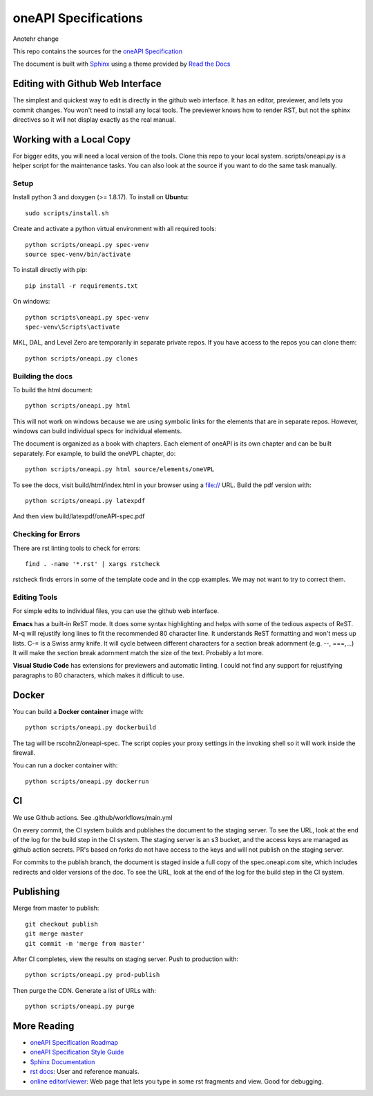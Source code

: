 =====================
oneAPI Specifications
=====================

Anotehr change

.. image:: https://github.com/oneapi-src/oneapi-spec/workflows/CI/badge.svg
   :target: https://github.com/oneapi-src/oneapi-spec/actions?query=workflow%3ACI

This repo contains the sources for the `oneAPI Specification`_

The document is built with `Sphinx`_ using a theme provided by `Read
the Docs`_

---------------------------------
Editing with Github Web Interface
---------------------------------

The simplest and quickest way to edit is directly in the github web
interface. It has an editor, previewer, and lets you commit
changes. You won't need to install any local tools. The previewer
knows how to render RST, but not the sphinx directives so it will not
display exactly as the real manual.

-------------------------
Working with a Local Copy
-------------------------

For bigger edits, you will need a local version of the tools. Clone
this repo to your local system. scripts/oneapi.py is a helper script
for the maintenance tasks. You can also look at the source if you want
to do the same task manually.

Setup
-----

Install python 3 and doxygen (>= 1.8.17).  To install on **Ubuntu**::

   sudo scripts/install.sh

Create and activate a python virtual environment with all required tools::

  python scripts/oneapi.py spec-venv
  source spec-venv/bin/activate
  
To install directly with pip::

  pip install -r requirements.txt

On windows::

  python scripts\oneapi.py spec-venv
  spec-venv\Scripts\activate
  
MKL, DAL, and Level Zero are temporarily in separate private repos. If you have access to the repos you can clone them::

  python scripts/oneapi.py clones

Building the docs
-----------------

To build the html document::

  python scripts/oneapi.py html

This will not work on windows because we are using symbolic links for
the elements that are in separate repos. However, windows can build
individual specs for individual elements.

The document is organized as a book with chapters. Each element of
oneAPI is its own chapter and can be built separately. For example, to
build the oneVPL chapter, do::

  python scripts/oneapi.py html source/elements/oneVPL
  
To see the docs, visit build/html/index.html in your browser using a
file:// URL. Build the pdf version with::

  python scripts/oneapi.py latexpdf

And then view build/latexpdf/oneAPI-spec.pdf

Checking for Errors
-------------------

There are rst linting tools to check for errors::

  find . -name '*.rst' | xargs rstcheck

rstcheck finds errors in some of the template code and in the cpp
examples. We may not want to try to correct them.

Editing Tools
-------------

For simple edits to individual files, you can use the github web
interface.

**Emacs** has a built-in ReST mode. It does some syntax highlighting and
helps with some of the tedious aspects of ReST. M-q will rejustify
long lines to fit the recommended 80 character line. It understands
ReST formatting and won't mess up lists. C-= is a Swiss army knife. It
will cycle between different characters for a section break adornment
(e.g. --, ===,...)  It will make the section break adornment match the
size of the text. Probably a lot more.

**Visual Studio Code** has extensions for previewers and automatic
linting. I could not find any support for rejustifying paragraphs to
80 characters, which makes it difficult to use.

------
Docker
------

You can build a **Docker container** image with::

   python scripts/oneapi.py dockerbuild

The tag will be rscohn2/oneapi-spec.  The script copies your proxy settings in
the invoking shell so it will work inside the firewall.

You can run a docker container with::

    python scripts/oneapi.py dockerrun

--
CI
--

We use Github actions. See .github/workflows/main.yml

On every commit, the CI system builds and publishes the document to
the staging server. To see the URL, look at the end of the log for the
build step in the CI system. The staging server is an s3 bucket, and
the access keys are managed as github action secrets. PR's based on
forks do not have access to the keys and will not publish on the
staging server.

For commits to the publish branch, the document is staged inside a
full copy of the spec.oneapi.com site, which includes redirects and
older versions of the doc. To see the URL, look at the end of the log
for the build step in the CI system.

----------
Publishing
----------

Merge from master to publish::
  
  git checkout publish
  git merge master
  git commit -m 'merge from master'
  
After CI completes, view the results on staging server. Push to
production with::

  python scripts/oneapi.py prod-publish

Then purge the CDN. Generate a list of URLs with::

  python scripts/oneapi.py purge

------------
More Reading
------------

* `oneAPI Specification Roadmap <roadmap.rst>`__
* `oneAPI Specification Style Guide <style-guide.rst>`_
* `Sphinx Documentation <http://www.sphinx-doc.org/en/master/>`_
* `rst docs`_: User and reference manuals.
* `online editor/viewer`_: Web page that lets you type in some rst fragments
  and view. Good for debugging.

.. _`rst tutorial`: http://www.sphinx-doc.org/en/master/usage/restructuredtext/basics.html
.. _`rst docs`: http://docutils.sourceforge.net/rst.html
.. _`online editor/viewer`: http://rst.aaroniles.net/
.. _`oneAPI Specification`: https://spec.oneapi.com
.. _`Sphinx`: http://www.sphinx-doc.org/en/master/
.. _`Read the Docs`: https://readthedocs.org/
